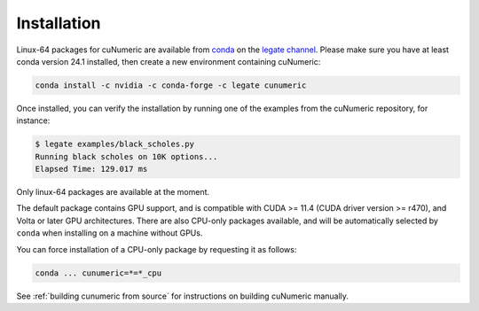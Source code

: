 Installation
============

Linux-64 packages for cuNumeric are available from
`conda <https://docs.conda.io/projects/conda/en/latest/index.html>`_
on the `legate channel <https://anaconda.org/legate/cunumeric>`_.
Please make sure you have at least conda version 24.1 installed, then create
a new environment containing cuNumeric:

.. code-block:: sh

  conda install -c nvidia -c conda-forge -c legate cunumeric

Once installed, you can verify the installation by running one of the examples
from the cuNumeric repository, for instance:

.. code-block:: sh

    $ legate examples/black_scholes.py
    Running black scholes on 10K options...
    Elapsed Time: 129.017 ms

Only linux-64 packages are available at the moment.

The default package contains GPU support, and is compatible with CUDA >= 11.4
(CUDA driver version >= r470), and Volta or later GPU architectures. There are
also CPU-only packages available, and will be automatically selected by
``conda`` when installing on a machine without GPUs.

You can force installation of a CPU-only package by requesting it as follows:

.. code-block:: sh

    conda ... cunumeric=*=*_cpu

See :ref:`building cunumeric from source` for instructions on building cuNumeric manually.

.. _from conda: https://anaconda.org/legate/cunumeric